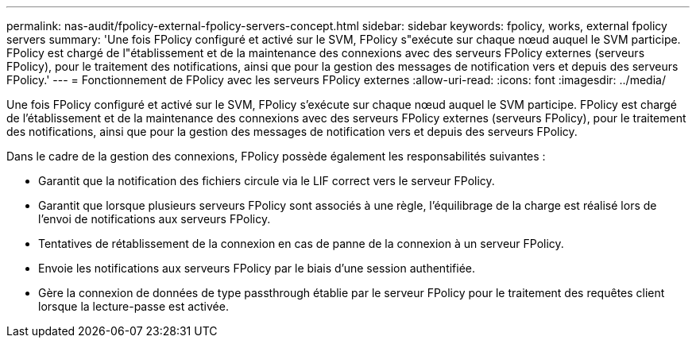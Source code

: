 ---
permalink: nas-audit/fpolicy-external-fpolicy-servers-concept.html 
sidebar: sidebar 
keywords: fpolicy, works, external fpolicy servers 
summary: 'Une fois FPolicy configuré et activé sur le SVM, FPolicy s"exécute sur chaque nœud auquel le SVM participe. FPolicy est chargé de l"établissement et de la maintenance des connexions avec des serveurs FPolicy externes (serveurs FPolicy), pour le traitement des notifications, ainsi que pour la gestion des messages de notification vers et depuis des serveurs FPolicy.' 
---
= Fonctionnement de FPolicy avec les serveurs FPolicy externes
:allow-uri-read: 
:icons: font
:imagesdir: ../media/


[role="lead"]
Une fois FPolicy configuré et activé sur le SVM, FPolicy s'exécute sur chaque nœud auquel le SVM participe. FPolicy est chargé de l'établissement et de la maintenance des connexions avec des serveurs FPolicy externes (serveurs FPolicy), pour le traitement des notifications, ainsi que pour la gestion des messages de notification vers et depuis des serveurs FPolicy.

Dans le cadre de la gestion des connexions, FPolicy possède également les responsabilités suivantes :

* Garantit que la notification des fichiers circule via le LIF correct vers le serveur FPolicy.
* Garantit que lorsque plusieurs serveurs FPolicy sont associés à une règle, l'équilibrage de la charge est réalisé lors de l'envoi de notifications aux serveurs FPolicy.
* Tentatives de rétablissement de la connexion en cas de panne de la connexion à un serveur FPolicy.
* Envoie les notifications aux serveurs FPolicy par le biais d'une session authentifiée.
* Gère la connexion de données de type passthrough établie par le serveur FPolicy pour le traitement des requêtes client lorsque la lecture-passe est activée.

